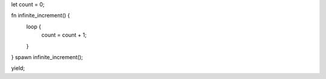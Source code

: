 let count = 0;

fn infinite_increment() {
   loop {
       count = count + 1;
   }
}
spawn infinite_increment();

yield;